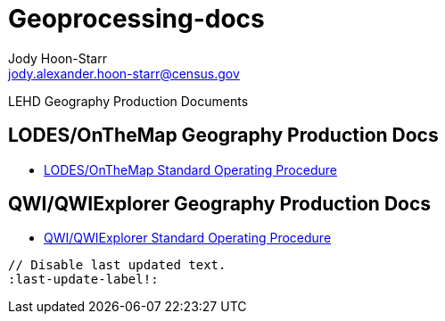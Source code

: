 = Geoprocessing-docs
Jody Hoon-Starr <jody.alexander.hoon-starr@census.gov>

LEHD Geography Production Documents

== LODES/OnTheMap Geography Production Docs

* link:lodes-geography-sop.html[LODES/OnTheMap Standard Operating Procedure]

== QWI/QWIExplorer Geography Production Docs

* link:qwi-geography-sop.html[QWI/QWIExplorer Standard Operating Procedure]

----
// Disable last updated text.
:last-update-label!:
----